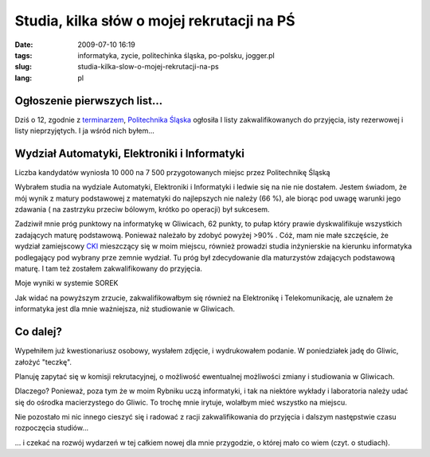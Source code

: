 Studia, kilka słów o mojej rekrutacji na PŚ
###########################################
:date: 2009-07-10 16:19
:tags: informatyka, zycie, politechinka śląska, po-polsku, jogger.pl
:slug: studia-kilka-slow-o-mojej-rekrutacji-na-ps
:lang: pl

Ogłoszenie pierwszych list...
~~~~~~~~~~~~~~~~~~~~~~~~~~~~~

.. raw:: html

   </p>

Dziś o 12, zgodnie z `terminarzem`_, `Politechnika Śląska`_ ogłosiła I
listy zakwalifikowanych do przyjęcia, isty rezerwowej i listy
nieprzyjętych. I ja wśród nich byłem...

.. raw:: html

   </p>

Wydział Automatyki, Elektroniki i Informatyki
~~~~~~~~~~~~~~~~~~~~~~~~~~~~~~~~~~~~~~~~~~~~~

.. raw:: html

   </p>

Liczba kandydatów wyniosła 10 000 na 7 500 przygotowanych miejsc przez Politechnikę Śląską

Wybrałem studia na wydziale Automatyki, Elektroniki i Informatyki i ledwie się na nie nie dostałem. Jestem świadom, że mój wynik z matury podstawowej z matematyki do najlepszych nie należy (66 %), ale biorąc pod uwagę warunki jego zdawania ( na zastrzyku przeciw bólowym, krótko po operacji) był sukcesem.

Zadziwił mnie próg punktowy na informatykę w Gliwicach, 62 punkty, to
pułap który prawie dyskwalifikuje wszystkich zadających maturę
podstawową. Ponieważ należało by zdobyć powyżej >90% . Cóż, mam nie małe
szczęście, że wydział zamiejscowy `CKI`_ mieszczący się w moim miejscu,
również prowadzi studia inżynierskie na kierunku informatyka podlegający
pod wybrany prze zemnie wydział. Tu próg był zdecydowanie dla
maturzystów zdających podstawową maturę. I tam też zostałem
zakwalifikowany do przyjęcia.

|image0|


Moje wyniki w systemie SOREK


Jak widać na powyższym zrzucie, zakwalifikowałbym się również na
Elektronikę i Telekomunikację, ale uznałem że informatyka jest dla mnie
ważniejsza, niż studiowanie w Gliwicach.


Co dalej?
~~~~~~~~~

Wypełniłem już kwestionariusz osobowy, wysłałem zdjęcie, i wydrukowałem
podanie. W poniedziałek jadę do Gliwic, założyć "teczkę".

Planuję zapytać się w komisji rekrutacyjnej, o możliwość ewentualnej
możliwości zmiany i studiowania w Gliwicach.

Dlaczego? Ponieważ, poza tym że w moim Rybniku uczą informatyki, i tak
na niektóre wykłady i laboratoria należy udać się do ośrodka
macierzystego do Gliwic. To trochę mnie irytuje, wolałbym mieć wszystko
na miejscu.

Nie pozostało mi nic innego cieszyć się i radować z racji
zakwalifikowania do przyjęcia i dalszym następstwie czasu rozpoczęcia
studiów...

... i czekać na rozwój wydarzeń w tej całkiem nowej dla mnie przygodzie, o której mało co wiem (czyt. o studiach).

.. _terminarzem: http://rekrutacja.polsl.pl/terminarz.aspx
.. _Politechnika Śląska: http://www.polsl.pl/
.. _CKI: http://cki.polsl.pl/default.aspx

.. |image0| image:: http://lh3.ggpht.com/_96nLxVgx5y8/Slc_muFFIxI/AAAAAAAAB30/8clF93VJY-Y/s400/wynniki-got..png
   :target: http://picasaweb.google.pl/lh/photo/9_8QT82Z5lbSP2Cb5RM92Q?feat=embedwebsite
